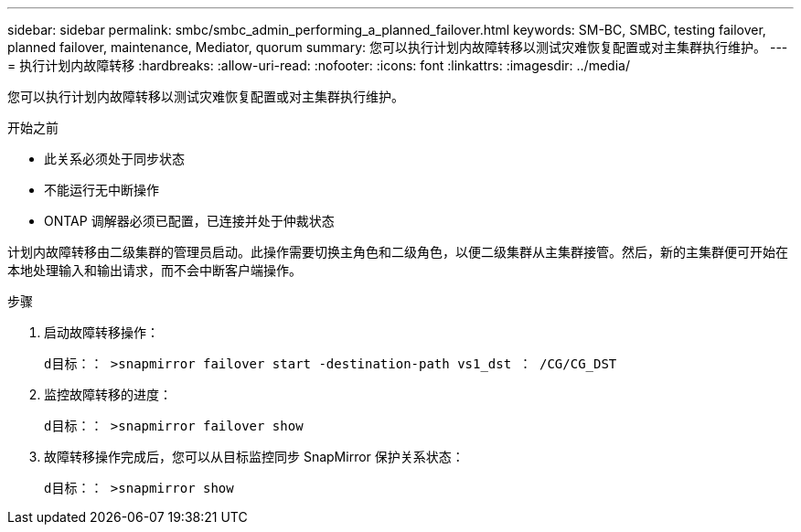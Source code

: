 ---
sidebar: sidebar 
permalink: smbc/smbc_admin_performing_a_planned_failover.html 
keywords: SM-BC, SMBC, testing failover, planned failover, maintenance, Mediator, quorum 
summary: 您可以执行计划内故障转移以测试灾难恢复配置或对主集群执行维护。 
---
= 执行计划内故障转移
:hardbreaks:
:allow-uri-read: 
:nofooter: 
:icons: font
:linkattrs: 
:imagesdir: ../media/


[role="lead"]
您可以执行计划内故障转移以测试灾难恢复配置或对主集群执行维护。

.开始之前
* 此关系必须处于同步状态
* 不能运行无中断操作
* ONTAP 调解器必须已配置，已连接并处于仲裁状态


计划内故障转移由二级集群的管理员启动。此操作需要切换主角色和二级角色，以便二级集群从主集群接管。然后，新的主集群便可开始在本地处理输入和输出请求，而不会中断客户端操作。

.步骤
. 启动故障转移操作：
+
`d目标：： >snapmirror failover start -destination-path vs1_dst ： /CG/CG_DST`

. 监控故障转移的进度：
+
`d目标：： >snapmirror failover show`

. 故障转移操作完成后，您可以从目标监控同步 SnapMirror 保护关系状态：
+
`d目标：： >snapmirror show`



